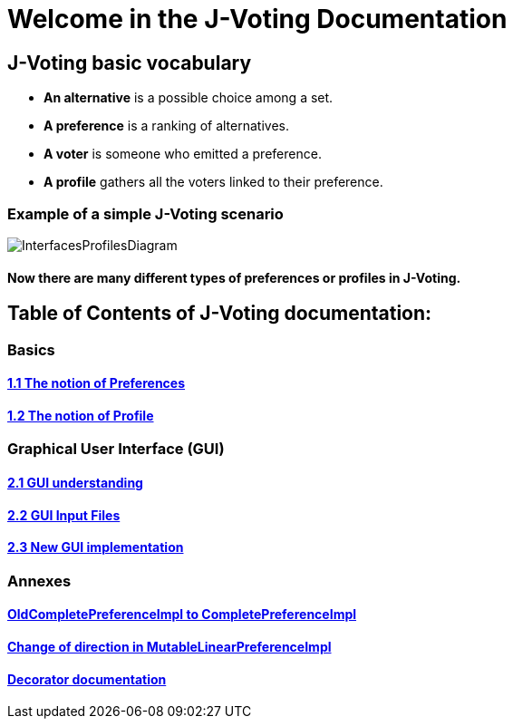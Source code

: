 = Welcome in the J-Voting Documentation 

== J-Voting basic vocabulary

- *An alternative* is a possible choice among a set.
- *A preference* is a ranking of alternatives.
- *A voter* is someone who emitted a preference. 
- *A profile* gathers all the voters linked to their preference. 

=== Example of a simple J-Voting scenario 
image:./assets/j-voting-example.png[InterfacesProfilesDiagram]


==== Now there are many different types of preferences or profiles in J-Voting.

== *Table of Contents of J-Voting documentation:*

=== Basics
==== link:chapters/preferenceInterfaces.adoc[1.1 The notion of Preferences]
==== link:chapters/profileInterfaces.adoc[1.2 The notion of Profile]

=== Graphical User Interface (GUI)
==== link:chapters/OldGUI.adoc[2.1 GUI understanding ]
==== link:chapters/GUIInputFiles.adoc[2.2 GUI Input Files]
==== link:chapters/NewGUI.adoc[2.3 New GUI implementation]

=== Annexes
==== link:chapters/FromOldCompletePreferenceImplToCompletePreferenceImpl.adoc[OldCompletePreferenceImpl to CompletePreferenceImpl]
==== link:chapters/MutableLinearPreferenceImplChanges.adoc[Change of direction in MutableLinearPreferenceImpl]
==== link:chapters/decorator.adoc[Decorator documentation]

